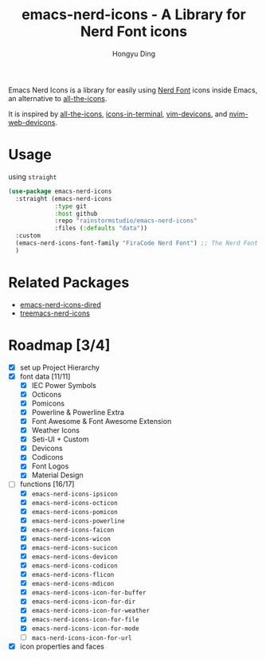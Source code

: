 #+TITLE: emacs-nerd-icons - A Library for Nerd Font icons
#+AUTHOR: Hongyu Ding
#+LANGUAGE: en

Emacs Nerd Icons is a library for easily using [[https://github.com/ryanoasis/nerd-fonts][Nerd Font]] icons inside Emacs, an alternative to  [[https://github.com/domtronn/all-the-icons.el][all-the-icons]].

It is inspired by [[https://github.com/domtronn/all-the-icons.el][all-the-icons]], [[https://github.com/seagle0128/icons-in-terminal.el][icons-in-terminal]], [[https://github.com/ryanoasis/vim-devicons][vim-devicons]], and [[https://github.com/nvim-tree/nvim-web-devicons][nvim-web-devicons]].

[[file:screenshots/demo.png]]

* Usage
using ~straight~
#+BEGIN_SRC emacs-lisp
  (use-package emacs-nerd-icons
    :straight (emacs-nerd-icons
               :type git
               :host github
               :repo "rainstormstudio/emacs-nerd-icons"
               :files (:defaults "data"))
    :custom
    (emacs-nerd-icons-font-family "FiraCode Nerd Font") ;; The Nerd Font you want to use in GUI
    )
#+END_SRC

* Related Packages
+ [[https://github.com/rainstormstudio/emacs-nerd-icons-dired][emacs-nerd-icons-dired]]
+ [[https://github.com/rainstormstudio/treemacs-nerd-icons][treemacs-nerd-icons]]

* Roadmap [3/4]
+ [X] set up Project Hierarchy
+ [X] font data [11/11]
  - [X] IEC Power Symbols
  - [X] Octicons
  - [X] Pomicons
  - [X] Powerline & Powerline Extra
  - [X] Font Awesome & Font Awesome Extension
  - [X] Weather Icons
  - [X] Seti-UI + Custom
  - [X] Devicons
  - [X] Codicons
  - [X] Font Logos
  - [X] Material Design
+ [-] functions [16/17]
  - [X] ~emacs-nerd-icons-ipsicon~
  - [X] ~emacs-nerd-icons-octicon~
  - [X] ~emacs-nerd-icons-pomicon~
  - [X] ~emacs-nerd-icons-powerline~
  - [X] ~emacs-nerd-icons-faicon~
  - [X] ~emacs-nerd-icons-wicon~
  - [X] ~emacs-nerd-icons-sucicon~
  - [X] ~emacs-nerd-icons-devicon~
  - [X] ~emacs-nerd-icons-codicon~
  - [X] ~emacs-nerd-icons-flicon~
  - [X] ~emacs-nerd-icons-mdicon~
  - [X] ~emacs-nerd-icons-icon-for-buffer~
  - [X] ~emacs-nerd-icons-icon-for-dir~
  - [X] ~emacs-nerd-icons-icon-for-weather~
  - [X] ~emacs-nerd-icons-icon-for-file~
  - [X] ~emacs-nerd-icons-icon-for-mode~
  - [ ] ~macs-nerd-icons-icon-for-url~
+ [X] icon properties and faces
    
